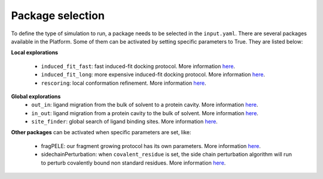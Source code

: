 """""""""""""""""
Package selection
"""""""""""""""""

To define the type of simulation to run, a package needs to be selected in
the ``input.yaml``. There are several packages available in the Platform.
Some of them can be activated by setting specific parameters to
True. They are listed below:

**Local explorations**

    - ``induced_fit_fast``: fast induced-fit docking protocol.
      More information `here <../../packages/induced_fit/index.html>`__.
    - ``induced_fit_long``: more expensive induced-fit docking protocol.
      More information `here <../../packages/induced_fit/index.html>`__.
    - ``rescoring``: local conformation refinement.
      More information `here <../../packages/rescoring/index.html>`__.

**Global explorations**
    - ``out_in``: ligand migration from the bulk of solvent to a protein cavity.
      More information `here <../../packages/migration/binding.html>`__.
    - ``in_out``: ligand migration from a protein cavity to the bulk of solvent.
      More information `here <../../packages/migration/unbinding.html>`__.
    - ``site_finder``: global search of ligand binding sites.
      More information `here <../../packages/site_finder/index.html>`__.

**Other packages** can be activated when specific parameters are set, like:

    - fragPELE: our fragment growing protocol has its own parameters.
      More information `here <basic_parameters/frag.html>`__.
    - sidechainPerturbation: when ``covalent_residue`` is set, the side chain
      perturbation algorithm will run to perturb covalently bound non standard
      residues.
      More information `here <basic_parameters/sidechain_perturbation.html>`__.
